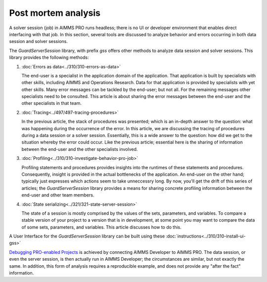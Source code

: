 Post mortem analysis
====================

A solver session (job) in AIMMS PRO runs headless; there is no UI or developer environment that enables direct interfacing with that job.
In this section, several tools are discussed to analyze behavior and errors occurring in both data session and solver sessions.

The `GuardServerSession` library, with prefix `gss` offers other methods to analyze data session and solver sessions.
This library provides the following methods:

#.  :doc:`Errors as data<../310/310-errors-as-data>`

    The end-user is a specialist in the application domain of the application. 
    That application is built by specialists with other skills, including AIMMS and Operations Research.
    Data for that application is provided by specialists with yet other skills.
    Many error messages can be tackled by the end-user; but not all. 
    For the remaining messages other specialists need to be consulted.
    This article is about sharing the error messages between the end-user and the other specialists in that team.

#.  :doc:`Tracing<../497/497-tracing-procedures>`  

    In the previous article, the stack of procedures was presented; which is an in-depth answer to the question: what was happening during the occurrence of the error.
    In this article, we are discussing the tracing of procedures during a data session or a solver session. 
    Essentially, this is a wide answer to the question: how did we get to the situation whereby the error could occur.
    Like the previous article; essential here is the sharing of information between the end-user and the other specialists involved.

#.  :doc:`Profiling<../310/310-investigate-behavior-pro-job>` 

    Profiling statements and procedures provides insights into the runtimes of these statements and procedures. 
    Consequently, insight is provided in the actual bottlenecks of the application.
    An end-user on the other hand; typically just expresses which actions seem to take unneccessry long.
    By now, you'll get the drift of this series of articles; the `GuardServerSession` library 
    provides a means for sharing concrete profiling information between the end-user and other team members.

#.  :doc:`State serializing<../321/321-state-server-session>`

    The state of a session is mostly comprised by the values of the sets, parameters, and variables. 
    To compare a stable version of your project to a version that is in development, at some point you may want to compare the data of 
    some sets, parameters, and variables. This article discusses how to do this.

A User Interface for the `GuardServerSession` library can be built using these :doc:`instructions<../310/310-install-ui-gss>`

`Debugging PRO-enabled Projects <https://documentation.aimms.com/pro/debugging-pro.html>`_ 
is achieved by connecting  AIMMS Developer to AIMMS PRO. 
The data session, or even the server session, is then actually run in AIMMS Developer; the circumstances are similar, but not exactly the same.
In addition, this form of analysis requires a reproducible example, and does not provide any "after the fact" information.





 





